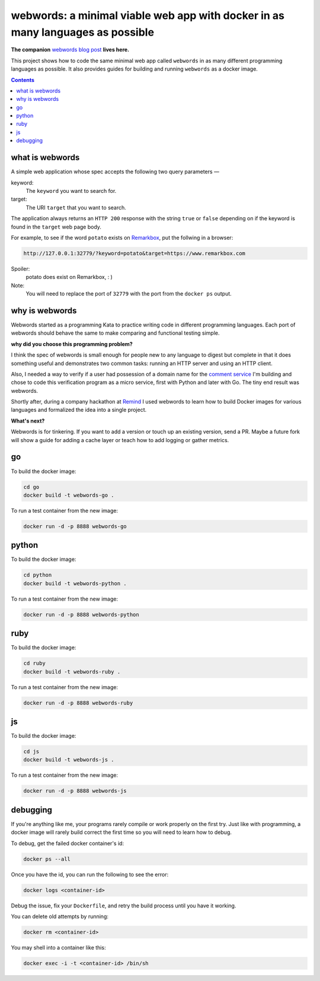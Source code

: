 webwords: a minimal viable web app with docker in as many languages as possible
#################################################################################

**The companion** `webwords blog post <http://russell.ballestrini.net/webwords-is-a-minimal-viable-web-app-with-docker-in-as-many-languages-as-possible/>`_ **lives here.**

This project shows how to code the same minimal web app called ``webwords`` in as many different programming languages as possible.
It also provides guides for building and running ``webwords`` as a docker image.

.. contents::

what is webwords
================

A simple web application whose spec accepts the following two query parameters —

keyword:
 The ``keyword`` you want to search for.

target:
 The URI ``target`` that you want to search.

The application always returns an ``HTTP 200`` response with the string ``true`` or ``false`` depending on if the keyword is found in the ``target`` web page body.

For example, to see if the word ``potato`` exists on `Remarkbox <https://www.remarkbox.com>`_, put the follwing in a browser:

.. code-block:: txt

 http://127.0.0.1:32779/?keyword=potato&target=https://www.remarkbox.com

Spoiler:
 potato does exist on Remarkbox, : )

Note:
 You will need to replace the port of ``32779`` with the port from the ``docker ps`` output.


why is webwords
===============

Webwords started as a programming Kata to practice writing code in different programming languages. Each port of webwords should behave the same to make comparing and functional testing simple.


**why did you choose this programming problem?**

I think the spec of webwords is small enough for people new to any language to digest but complete in that it does something useful and demonstrates two common tasks: running an HTTP server and using an HTTP client.

Also, I needed a way to verify if a user had possession of a domain name for the `comment service <https://www.remarkbox.com>`_ I'm building and chose to code this verification program as a micro service, first with Python and later with Go. The tiny end result was webwords. 

Shortly after, during a company hackathon at `Remind <http://engineering.remind.com/>`_ I used webwords to learn how to build Docker images for various languages and formalized the idea into a single project. 


**What's next?**

Webwords is for tinkering. If you want to add a version or touch up an existing version, send a PR.
Maybe a future fork will show a guide for adding a cache layer or teach how to add logging or gather metrics.


go
========

To build the docker image:

.. code-block:: bash

 cd go
 docker build -t webwords-go .

To run a test container from the new image:

.. code-block:: bash

 docker run -d -p 8888 webwords-go

python
========

To build the docker image:

.. code-block:: bash

 cd python
 docker build -t webwords-python .

To run a test container from the new image:

.. code-block:: bash

 docker run -d -p 8888 webwords-python


ruby
========

To build the docker image:

.. code-block:: bash

 cd ruby
 docker build -t webwords-ruby .

To run a test container from the new image:

.. code-block:: bash

 docker run -d -p 8888 webwords-ruby


js
========

To build the docker image:

.. code-block:: bash

 cd js
 docker build -t webwords-js .

To run a test container from the new image:

.. code-block:: bash

 docker run -d -p 8888 webwords-js

debugging
=========

If you're anything like me, your programs rarely compile or work properly on the first try.
Just like with programming, a docker image will rarely build correct the first time so you will need to learn how to debug.

To debug, get the failed docker container's id:

.. code-block:: bash

 docker ps --all

Once you have the id, you can run the following to see the error:

.. code-block:: bash

 docker logs <container-id>

Debug the issue, fix your ``Dockerfile``, and retry the build process until you have it working.

You can delete old attempts by running:

.. code-block:: bash

 docker rm <container-id>
 
You may shell into a container like this:

.. code-block:: bash

 docker exec -i -t <container-id> /bin/sh    
